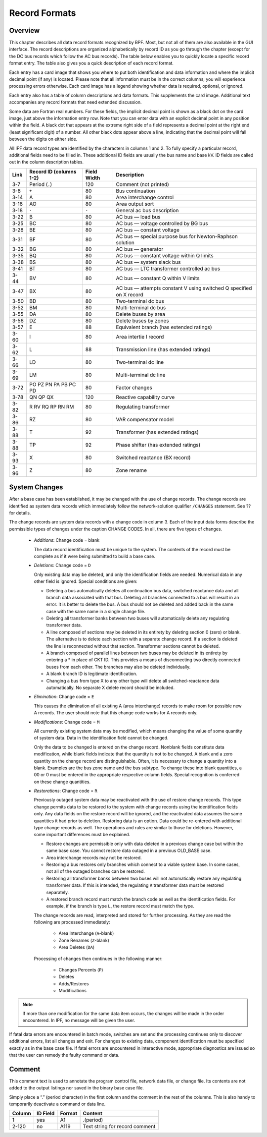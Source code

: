 **************
Record Formats
**************

Overview
========
This chapter describes all data record formats recognized by BPF. Most, but not all of them are also available in the GUI interface. The record descriptions are organized alphabetically by record ID as you go through the chapter (except for the DC bus records which follow the AC bus records). The table below enables you to quickly locate a specific record format entry. The table also gives you a quick description of each record format.

Each entry has a card image that shows you where to put both identification and data information and where the implicit decimal point (if any) is located. Please note that all information must be in the correct columns; you will experience processing errors otherwise. Each card image has a legend showing whether data is required, optional, or ignored.

Each entry also has a table of column descriptions and data formats. This supplements the card image. Additional text accompanies any record formats that need extended discussion.

Some data are Fortran real numbers. For these fields, the implicit decimal point is shown as a black dot on the card image, just above the information entry row. Note that you can enter data with an explicit decimal point in any position within the field. A black dot that appears at the extreme right side of a field represents a decimal point at the right end (least significant digit) of a number. All other black dots appear above a line, indicating that the decimal point will fall between the digits on either side.

All IPF data record types are identified by the characters in columns 1 and 2. To fully specify a particular record, additional fields need to be filled in. These additional ID fields are usually the bus name and base kV. ID fields are called out in the column description tables.

==== ======================= =========== =================================
Link Record ID (columns 1-2) Field Width Description
==== ======================= =========== =================================
3-7  Period (``.``)          120         Comment (not printed)
3-8  ``+``                   80          Bus continuation
3-14 A                       80          Area interchange control
3-16 AO                      80          Area output sort
3-18 ``-``                   ``-``       General ac bus description
3-22 B                       80          AC bus — load bus
3-25 BC                      80          AC bus — voltage controlled by BG bus
3-28 BE                      80          AC bus — constant voltage
3-31 BF                      80          AC bus — special purpose bus for Newton-Raphson solution
3-32 BG                      80          AC bus — generator
3-35 BQ                      80          AC bus — constant voltage within Q limits
3-38 BS                      80          AC bus — system slack bus
3-41 BT                      80          AC bus — LTC transformer controlled ac bus
3-44 BV                      80          AC bus — constant Q within V limits
3-47 BX                      80          AC bus — attempts constant V using switched Q speciﬁed on X record
3-50 BD                      80          Two-terminal dc bus
3-52 BM                      80          Multi-terminal dc bus
3-55 DA                      80          Delete buses by area
3-56 DZ                      80          Delete buses by zones
3-57 E                       88          Equivalent branch (has extended ratings)
3-60 I                       80          Area intertie I record
3-62 L                       88          Transmission line (has extended ratings)
3-66 LD                      80          Two-terminal dc line
3-69 LM                      80          Multi-terminal dc line
3-72 PO PZ PN PA PB PC PD    80          Factor changes
3-78 QN QP QX                120         Reactive capability curve
3-82 R RV RQ RP RN RM        80          Regulating transformer
3-86 RZ                      80          VAR compensator model
3-88 T                       92          Transformer (has extended ratings)
3-88 TP                      92          Phase shifter (has extended ratings)
3-93 X                       80          Switched reactance (BX record)
3-96 Z                       80          Zone rename
==== ======================= =========== =================================

System Changes
==============
After a base case has been established, it may be changed with the use of change records. The change records are identified as system data records which immediately follow the network-solution qualifier ``/CHANGES`` statement. See ?? for details.

The change records are system data records with a change code in column 3. Each of the input data forms describe the permissible types of changes under the caption CHANGE CODES. In all, there are five types of changes.

 * *Additions*: Change code = blank

   The data record identification must be unique to the system. The contents of the record must be complete as if it were being submitted to build a base case.
 
 * *Deletions*: Change code = ``D``

   Only existing data may be deleted, and only the identification fields are needed. Numerical data in any other field is ignored. Special conditions are given:
 
   * Deleting a bus automatically deletes all continuation bus data, switched reactance data and all branch data associated with that bus. Deleting all branches connected to a bus will result in an error. It is better to delete the bus. A bus should not be deleted and added back in the same case with the same name in a single change file.

   * Deleting all transformer banks between two buses will automatically delete any regulating transformer data.

   * A line composed of sections may be deleted in its entirety by deleting section 0 (zero) or blank. The alternative is to delete each section with a separate change record. If a section is deleted the line is reconnected without that section. Transformer sections cannot be deleted.
   
   * A branch composed of parallel lines between two buses may be deleted in its entirety by entering a * in place of CKT ID. This provides a means of disconnecting two directly connected buses from each other. The branches may also be deleted individually.
   
   * A blank branch ID is legitimate identification.
   
   * Changing a bus from type X to any other type will delete all switched-reactance data automatically. No separate X delete record should be included.

 * *Elimination*: Change code = ``E``

   This causes the elimination of all existing A (area interchange) records to make room for possible new A records. The user should note that this change code works for A records only.

 * *Modifications*: Change code = ``M``
 
   All currently existing system data may be modified, which means changing the value of some quantity of system data. Data in the identification field cannot be changed.
 
   Only the data to be changed is entered on the change record. Nonblank fields constitute data modification, while blank fields indicate that the quantity is not to be changed. A blank and a zero quantity on the change record are distinguishable. Often, it is necessary to change a quantity into a blank. Examples are the bus zone name and the bus subtype. To change these into blank quantities, a 00 or 0 must be entered in the appropriate respective column fields. Special recognition is conferred on these change quantities.

 * *Restorations*: Change code = ``R``

   Previously outaged system data may be reactivated with the use of restore change records. This type change permits data to be restored to the system with change records using the identification fields only. Any data fields on the restore record will be ignored, and the reactivated data assumes the same quantities it had prior to deletion. Restoring data is an option. Data could be re-entered with additional type change records as well. The operations and rules are similar to those for deletions. However, some important differences must be explained.

   * Restore changes are permissible only with data deleted in a previous change case but within the same base case. You cannot restore data outaged in a previous OLD_BASE case.
   * Area interchange records may not be restored.
   * Restoring a bus restores only branches which connect to a viable system base. In some cases, not all of the outaged branches can be restored.
   * Restoring all transformer banks between two buses will not automatically restore any regulating transformer data. If this is intended, the regulating ``R`` transformer data must be restored separately.
   * A restored branch record must match the branch code as well as the identification fields. For example, if the branch is type ``L``, the restore record must match the type.

   The change records are read, interpreted and stored for further processing. As they are read the following are processed immediately:
    
    * Area Interchange (``A``-blank)
    * Zone Renames (``Z``-blank)
    * Area Deletes (``DA``)

   Processing of changes then continues in the following manner:
    
    * Changes Percents (``P``)
    * Deletes
    * Adds/Restores
    * Modifications

.. note:: 
  
  If more than one modification for the same data item occurs, the changes will be made in the order encountered. In IPF, no message will be given the user.

If fatal data errors are encountered in batch mode, switches are set and the processing continues only to discover additional errors, list all changes and exit. For changes to existing data, component identification must be specified exactly as in the base case file.
If fatal errors are encountered in interactive mode, appropriate diagnostics are issued so that the user can remedy the faulty command or data.

Comment
=======
This comment text is used to annotate the program control file, network data file, or change file. Its contents are not added to the output listings nor saved in the binary base case file.

Simply place a “.” (period character) in the first column and the comment in the rest of the columns. This is also handy to temporarily deactivate a command or data line.

.. image:: ../img/Comment_Input_Format.png

====== ======== ====== ==============================
Column ID Field Format Content
====== ======== ====== ==============================
1      yes      A1     .(period)
2-120  no       A119   Text string for record comment
====== ======== ====== ==============================